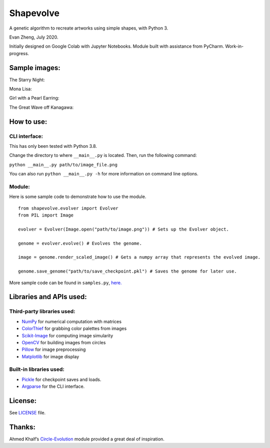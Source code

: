 Shapevolve
==========

A genetic algorithm to recreate artworks using simple shapes, with
Python 3.

Evan Zheng, July 2020.

Initially designed on Google Colab with Jupyter Notebooks. Module built
with assistance from PyCharm. Work-in-progress.


Sample images:
--------------

The Starry Night:

.. image:: ./images/starrynight.png_result.png

Mona Lisa:

.. image:: ./images/monalisa.jpg_result.png

Girl with a Pearl Earring:

.. image:: ./images/pearlearring.jpg_result.png

The Great Wave off Kanagawa:

.. image:: ./images/greatwave.jpg_result.png


How to use:
-----------

CLI interface:
~~~~~~~~~~~~~~

This has only been tested with Python 3.8.

Change the directory to where ``__main__.py`` is located. Then, run the
following command:

``python __main__.py path/to/image_file.png``

You can also run ``python __main__.py -h`` for more information on command line options.

Module:
~~~~~~~

Here is some sample code to demonstrate how to use the module.

::

   from shapevolve.evolver import Evolver
   from PIL import Image

   evolver = Evolver(Image.open("path/to/image.png")) # Sets up the Evolver object.

   genome = evolver.evolve() # Evolves the genome.

   image = genome.render_scaled_image() # Gets a numpy array that represents the evolved image.

   genome.save_genome("path/to/save_checkpoint.pkl") # Saves the genome for later use.

More sample code can be found in ``samples.py``, `here.`_

Libraries and APIs used:
------------------------

Third-party libraries used:
~~~~~~~~~~~~~~~~~~~~~~~~~~~

-  `NumPy`_ for numerical computation with matrices
-  `ColorThief`_ for grabbing color palettes from images
-  `Scikit-Image`_ for computing image simularity
-  `OpenCV`_ for building images from circles
-  `Pillow`_ for image preprocessing
-  `Matplotlib`_ for image display

Built-in libraries used:
~~~~~~~~~~~~~~~~~~~~~~~~

-  `Pickle`_ for checkpoint saves and loads.
-  `Argparse`_ for the CLI interface.

License:
--------

See `LICENSE`_ file.

Thanks:
-------

Ahmed Khalf’s `Circle-Evolution`_ module provided a great deal of
inspiration.

.. _here.: https://github.com/richmondvan/Shapevolve/blob/master/circlevolve/samples.py
.. _NumPy: https://numpy.org/
.. _ColorThief: https://github.com/fengsp/color-thief-py
.. _Scikit-Image: https://scikit-image.org/
.. _OpenCV: https://opencv.org/
.. _Pillow: https://github.com/python-pillow/Pillow
.. _Matplotlib: https://matplotlib.org/
.. _Pickle: https://docs.python.org/3/library/pickle.html
.. _Argparse: https://docs.python.org/3/library/argparse.html
.. _LICENSE: https://github.com/richmondvan/Shapevolve/blob/master/LICENSE
.. _Circle-Evolution: https://github.com/ahmedkhalf/Circle-Evolution